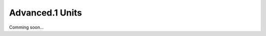 *******************************************************************************
Advanced.1 Units
*******************************************************************************

Comming soon...